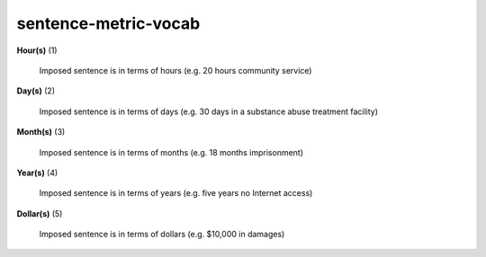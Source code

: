 sentence-metric-vocab
=====================

**Hour(s)** (1)

    Imposed sentence is in terms of hours (e.g. 20 hours community service)

**Day(s)** (2)

    Imposed sentence is in terms of days (e.g. 30 days in a substance abuse treatment facility)

**Month(s)** (3)

    Imposed sentence is in terms of months (e.g. 18 months imprisonment)

**Year(s)** (4)

    Imposed sentence is in terms of years (e.g. five years no Internet access)

**Dollar(s)** (5)

    Imposed sentence is in terms of dollars (e.g. $10,000 in damages)

